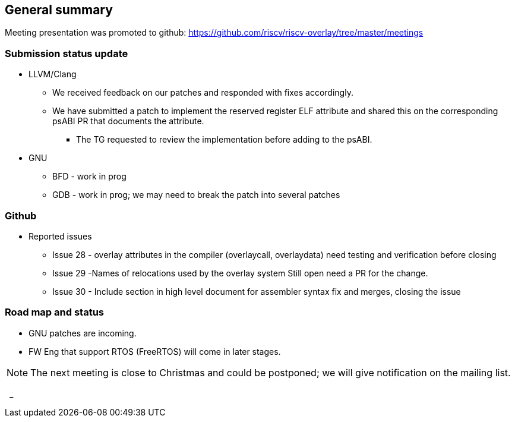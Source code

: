 == General summary
Meeting presentation was promoted to github:
https://github.com/riscv/riscv-overlay/tree/master/meetings



=== Submission status update
* LLVM/Clang
** We received feedback on our patches and responded with fixes accordingly.
** We have submitted a patch to implement the reserved register ELF attribute
and shared this on the corresponding psABI PR that documents the attribute.
*** The TG requested to review the implementation before adding to the psABI.

* GNU
** BFD - work in prog
** GDB - work in prog; we may need to break the patch into several patches

=== Github
* Reported issues
** Issue 28 - overlay attributes in the compiler (overlaycall, overlaydata)
 need testing and verification before closing
** Issue 29 -Names of relocations used by the overlay system
Still open need a PR for the change.
** Issue 30 - Include section in high level document for assembler syntax
fix and merges, closing the issue

=== Road map and status
* GNU patches are incoming.
* FW Eng that support RTOS (FreeRTOS) will come in later stages.


[NOTE]
The next meeting is close to Christmas and could be postponed; we will give
notification on the mailing list.

{nbsp}
_
